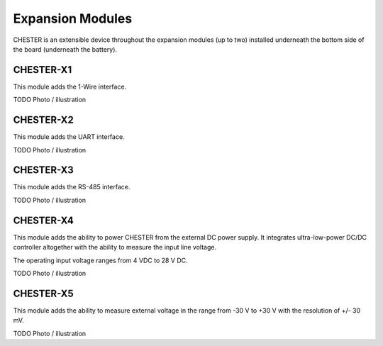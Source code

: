 #################
Expansion Modules
#################

CHESTER is an extensible device throughout the expansion modules (up to two) installed underneath the bottom side of the board (underneath the battery).

**********
CHESTER-X1
**********

This module adds the 1-Wire interface.

TODO Photo / illustration

**********
CHESTER-X2
**********

This module adds the UART interface.

TODO Photo / illustration

**********
CHESTER-X3
**********

This module adds the RS-485 interface.

TODO Photo / illustration

**********
CHESTER-X4
**********

This module adds the ability to power CHESTER from the external DC power supply. It integrates ultra-low-power DC/DC controller altogether with the ability to measure the input line voltage.

The operating input voltage ranges from 4 VDC to 28 V DC.

TODO Photo / illustration

**********
CHESTER-X5
**********

This module adds the ability to measure external voltage in the range from -30 V to +30 V with the resolution of +/- 30 mV.

TODO Photo / illustration
